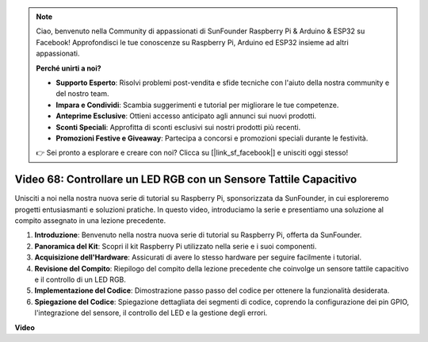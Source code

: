 .. note::

    Ciao, benvenuto nella Community di appassionati di SunFounder Raspberry Pi & Arduino & ESP32 su Facebook! Approfondisci le tue conoscenze su Raspberry Pi, Arduino ed ESP32 insieme ad altri appassionati.

    **Perché unirti a noi?**

    - **Supporto Esperto**: Risolvi problemi post-vendita e sfide tecniche con l'aiuto della nostra community e del nostro team.
    - **Impara e Condividi**: Scambia suggerimenti e tutorial per migliorare le tue competenze.
    - **Anteprime Esclusive**: Ottieni accesso anticipato agli annunci sui nuovi prodotti.
    - **Sconti Speciali**: Approfitta di sconti esclusivi sui nostri prodotti più recenti.
    - **Promozioni Festive e Giveaway**: Partecipa a concorsi e promozioni speciali durante le festività.

    👉 Sei pronto a esplorare e creare con noi? Clicca su [|link_sf_facebook|] e unisciti oggi stesso!

Video 68: Controllare un LED RGB con un Sensore Tattile Capacitivo
=======================================================================================

Unisciti a noi nella nostra nuova serie di tutorial su Raspberry Pi, sponsorizzata da SunFounder, 
in cui esploreremo progetti entusiasmanti e soluzioni pratiche. In questo video, introduciamo la serie e presentiamo una soluzione al compito assegnato in una lezione precedente.

1. **Introduzione**: Benvenuto nella nostra nuova serie di tutorial su Raspberry Pi, offerta da SunFounder.
2. **Panoramica del Kit**: Scopri il kit Raspberry Pi utilizzato nella serie e i suoi componenti.
3. **Acquisizione dell'Hardware**: Assicurati di avere lo stesso hardware per seguire facilmente i tutorial.
4. **Revisione del Compito**: Riepilogo del compito della lezione precedente che coinvolge un sensore tattile capacitivo e il controllo di un LED RGB.
5. **Implementazione del Codice**: Dimostrazione passo passo del codice per ottenere la funzionalità desiderata.
6. **Spiegazione del Codice**: Spiegazione dettagliata dei segmenti di codice, coprendo la configurazione dei pin GPIO, l'integrazione del sensore, il controllo del LED e la gestione degli errori.

**Video**

.. raw:: html

    <iframe width="700" height="500" src="https://www.youtube.com/embed/2s5Me7g7jqI?si=Aw0QeViAOdTcB5Ot" title="YouTube video player" frameborder="0" allow="accelerometer; autoplay; clipboard-write; encrypted-media; gyroscope; picture-in-picture; web-share" allowfullscreen></iframe>

